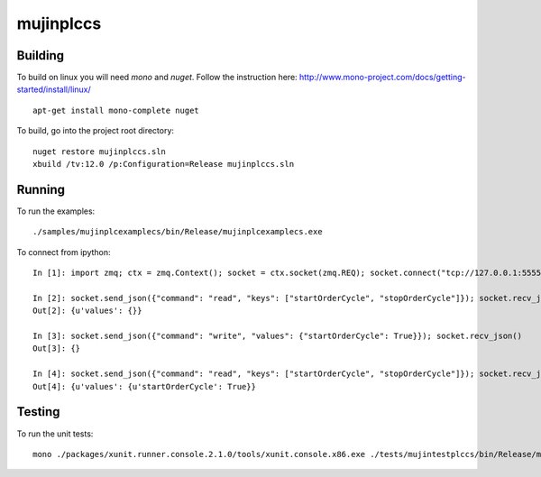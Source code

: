 mujinplccs
==========

.. image:: https://travis-ci.org/mujin/mujinplccs.svg?branch=master
    :target: https://travis-ci.org/mujin/mujinplccs

Building
--------

To build on linux you will need `mono` and `nuget`. Follow the instruction here:
http://www.mono-project.com/docs/getting-started/install/linux/

::

  apt-get install mono-complete nuget

To build, go into the project root directory:

::

  nuget restore mujinplccs.sln
  xbuild /tv:12.0 /p:Configuration=Release mujinplccs.sln

Running
-------

To run the examples:

::

  ./samples/mujinplcexamplecs/bin/Release/mujinplcexamplecs.exe

To connect from ipython:

::

  In [1]: import zmq; ctx = zmq.Context(); socket = ctx.socket(zmq.REQ); socket.connect("tcp://127.0.0.1:5555")

  In [2]: socket.send_json({"command": "read", "keys": ["startOrderCycle", "stopOrderCycle"]}); socket.recv_json()
  Out[2]: {u'values': {}}

  In [3]: socket.send_json({"command": "write", "values": {"startOrderCycle": True}}); socket.recv_json()
  Out[3]: {}

  In [4]: socket.send_json({"command": "read", "keys": ["startOrderCycle", "stopOrderCycle"]}); socket.recv_json()
  Out[4]: {u'values': {u'startOrderCycle': True}}

Testing
-------

To run the unit tests:

::

  mono ./packages/xunit.runner.console.2.1.0/tools/xunit.console.x86.exe ./tests/mujintestplccs/bin/Release/mujintestplccs.dll -verbose

  
